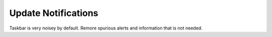 .. _w10-20h2-standalone-update-notifications:

Update Notifications
####################
Taskbar is very noisey by default. Remore spurious alerts and information that
is not needed.

.. dropdown:: Disable customer experience improvment program
  :container: + shadow
  :title: bg-primary text-white font-weight-bold
  :animate: fade-in
  :open:

  .. dropdown:: GUI
    :title: font-weight-bold
    :animate: fade-in
    :open:

    .. ggui:: Disable Taskbar Update Notifications
      :key_title: ⌘ + r -->
                  ms-settings:taskbar -->
                  Select which icons appear on the taskbar
      :option:    Windows Update Status
      :setting:   ☐
      :no_section:
      :no_caption:

  .. regedit:: Disable Taskbar Update Notifications
    :path:     HKEY_LOCAL_MACHINE\SOFTWARE\Microsoft\WindowsUpdate\UX\Settings
    :value0:   TrayIconVisibility, {DWORD}, 0
    :ref:      https://www.majorgeeks.com/content/page/enable_or_disable_the_windows_update_status_taskbar_notification.html
    :update:   2021-02-19
    :generic:
    :open:
